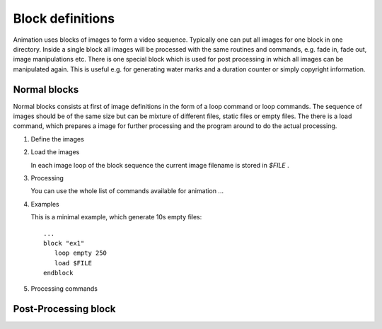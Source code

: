 Block definitions
=================

.. index:: Blocks

Animation uses blocks of images to form a video sequence. Typically one can put
all images for one block in one directory. Inside a single block all images will
be processed with the same routines and commands, e.g. fade in, fade out, image
manipulations etc. There is one special block which is used for post processing
in which all images can be manipulated again. This is useful e.g. for generating
water marks and a duration counter or simply copyright information.

Normal blocks
-------------

.. index:: Normal blocks


Normal blocks consists at first of image definitions in the form of a loop command or loop commands.
The sequence of images should be of the same size but can be mixture of different files, static files or
empty files. The there is a load command, which prepares a image for further processing and the program
around to do the actual processing.

#. Define the images

   .. index:: loop (empty)

   .. function:: loop empty nr_images [dim_x dim_y [fps]]

     This command generate empty file for processing. These files can be used for titles and
     other stuff. dim_x and dim_y are optional and can set with number of variables. If no
     dimensions are given, animation uses the dimension of the output images. fps is optional
     to create some frames per second feeling (not implemented yet!)

     Empty files are created with the background color, defined in the global part of the animation file.

   .. index:: loop (files)

   .. function:: loop files pattern [fps]

     This loop variant includes all files matching the pattern string. fps is optional
     to create some frames per second feeling (not implemented yet!)


   .. index:: loop (static)

   .. function:: loop static file nr_images

      This loop generates nr_images all based on the same static image which is given in file.


#. Load the images

   In each image loop of the block sequence the current image filename is stored in *$FILE* .

   .. index:: load

   .. function:: load variable

      Loads the image given by VARIABLE . It is highly recommended to use the variable *$FILE* .


#. Processing

   You can use the whole list of commands available for animation ...


#. Examples

   This is a minimal example, which generate 10s empty files: ::

      ...
      block "ex1"
         loop empty 250
         load $FILE
      endblock


#. Processing commands

Post-Processing block
---------------------

.. index:: Post processing block
